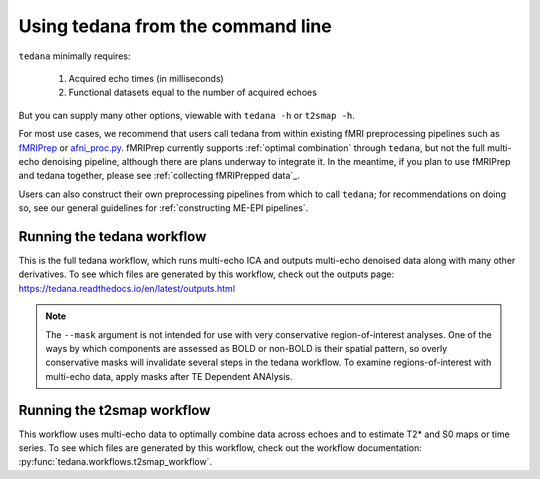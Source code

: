 ##################################
Using tedana from the command line
##################################

``tedana`` minimally requires:

  #. Acquired echo times (in milliseconds)
  #. Functional datasets equal to the number of acquired echoes

But you can supply many other options, viewable with ``tedana -h`` or
``t2smap -h``.

For most use cases, we recommend that users call tedana from within existing
fMRI preprocessing pipelines such as `fMRIPrep`_ or `afni_proc.py`_.
fMRIPrep currently supports :ref:`optimal combination` through ``tedana``, but
not the full multi-echo denoising pipeline, although there are plans underway
to integrate it.
In the meantime, if you plan to use fMRIPrep and tedana together, please see
:ref:`collecting fMRIPrepped data`_.

Users can also construct their own preprocessing pipelines from which to call
``tedana``; for recommendations on doing so, see our general guidelines for
:ref:`constructing ME-EPI pipelines`.

.. _fMRIPrep: https://fmriprep.readthedocs.io
.. _afni_proc.py: https://afni.nimh.nih.gov/pub/dist/doc/program_help/afni_proc.py.html


.. _tedana cli:

***************************
Running the tedana workflow
***************************

This is the full tedana workflow, which runs multi-echo ICA and outputs
multi-echo denoised data along with many other derivatives.
To see which files are generated by this workflow, check out the outputs page:
https://tedana.readthedocs.io/en/latest/outputs.html

.. argparse::
   :ref: tedana.workflows.tedana._get_parser
   :prog: tedana
   :func: _get_parser

.. note::
    The ``--mask`` argument is not intended for use with very conservative region-of-interest
    analyses.
    One of the ways by which components are assessed as BOLD or non-BOLD is their
    spatial pattern, so overly conservative masks will invalidate several steps in the tedana
    workflow.
    To examine regions-of-interest with multi-echo data, apply masks after TE
    Dependent ANAlysis.


.. _t2smap cli:

***************************
Running the t2smap workflow
***************************

This workflow uses multi-echo data to optimally combine data across echoes and
to estimate T2* and S0 maps or time series.
To see which files are generated by this workflow, check out the workflow
documentation: :py:func:`tedana.workflows.t2smap_workflow`.

.. argparse::
   :ref: tedana.workflows.t2smap._get_parser
   :prog: t2smap
   :func: _get_parser
